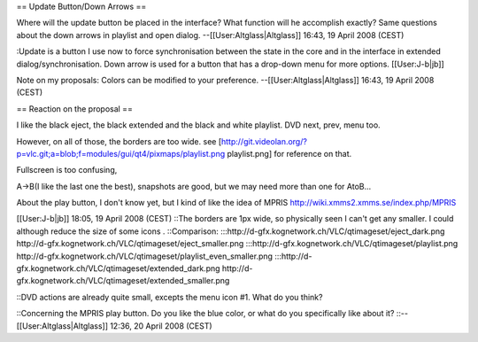== Update Button/Down Arrows ==

Where will the update button be placed in the interface? What function
will he accomplish exactly? Same questions about the down arrows in
playlist and open dialog. --[[User:Altglass|Altglass]] 16:43, 19 April
2008 (CEST)

:Update is a button I use now to force synchronisation between the state
in the core and in the interface in extended dialog/synchronisation.
Down arrow is used for a button that has a drop-down menu for more
options. [[User:J-b|jb]]

Note on my proposals: Colors can be modified to your preference.
--[[User:Altglass|Altglass]] 16:43, 19 April 2008 (CEST)

== Reaction on the proposal ==

I like the black eject, the black extended and the black and white
playlist. DVD next, prev, menu too.

However, on all of those, the borders are too wide. see
[http://git.videolan.org/?p=vlc.git;a=blob;f=modules/gui/qt4/pixmaps/playlist.png
playlist.png] for reference on that.

Fullscreen is too confusing,

A->B(I like the last one the best), snapshots are good, but we may need
more than one for AtoB...

About the play button, I don't know yet, but I kind of like the idea of
MPRIS http://wiki.xmms2.xmms.se/index.php/MPRIS

[[User:J-b|jb]] 18:05, 19 April 2008 (CEST) ::The borders are 1px wide,
so physically seen I can't get any smaller. I could although reduce the
size of some icons . ::Comparison:
:::http://d-gfx.kognetwork.ch/VLC/qtimageset/eject_dark.png
http://d-gfx.kognetwork.ch/VLC/qtimageset/eject_smaller.png
:::http://d-gfx.kognetwork.ch/VLC/qtimageset/playlist.png
http://d-gfx.kognetwork.ch/VLC/qtimageset/playlist_even_smaller.png
:::http://d-gfx.kognetwork.ch/VLC/qtimageset/extended_dark.png
http://d-gfx.kognetwork.ch/VLC/qtimageset/extended_smaller.png

::DVD actions are already quite small, excepts the menu icon #1. What do
you think?

::Concerning the MPRIS play button. Do you like the blue color, or what
do you specifically like about it? ::--[[User:Altglass|Altglass]] 12:36,
20 April 2008 (CEST)
